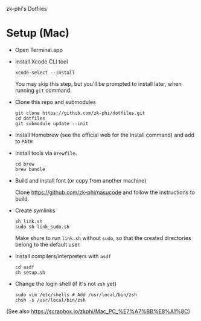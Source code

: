 zk-phi's Dotfiles

* Setup (Mac)

- Open Terminal.app

- Install Xcode CLI tool

  : xcode-select --install

  You may skip this step, but you'll be prompted to install later, when running =git= command.

- Clone this repo and submodules

  : git clone https://github.com/zk-phi/dotfiles.git
  : cd dotfiles
  : git submodule update --init

- Install Homebrew (see the official web for the install command) and add to =PATH=

- Install tools via =Brewfile=.

  : cd brew
  : brew bundle

- Build and install font (or copy from another machine)

  Clone https://github.com/zk-phi/nasucode and follow the instructions to build.

- Create symlinks

  : sh link.sh
  : sudo sh link_sudo.sh

  Make shure to run =link.sh= without =sudo=, so that the created directories belong to the default user.

- Install compilers/interpreters with =asdf=

  : cd asdf
  : sh setup.sh

- Change the login shell (if it's not =zsh= yet)

  : sudo vim /etc/shells # Add /usr/local/bin/zsh
  : chsh -s /usr/local/bin/zsh

(See also https://scrapbox.io/zkphi/Mac_PC_%E7%A7%BB%E8%A1%8C)

